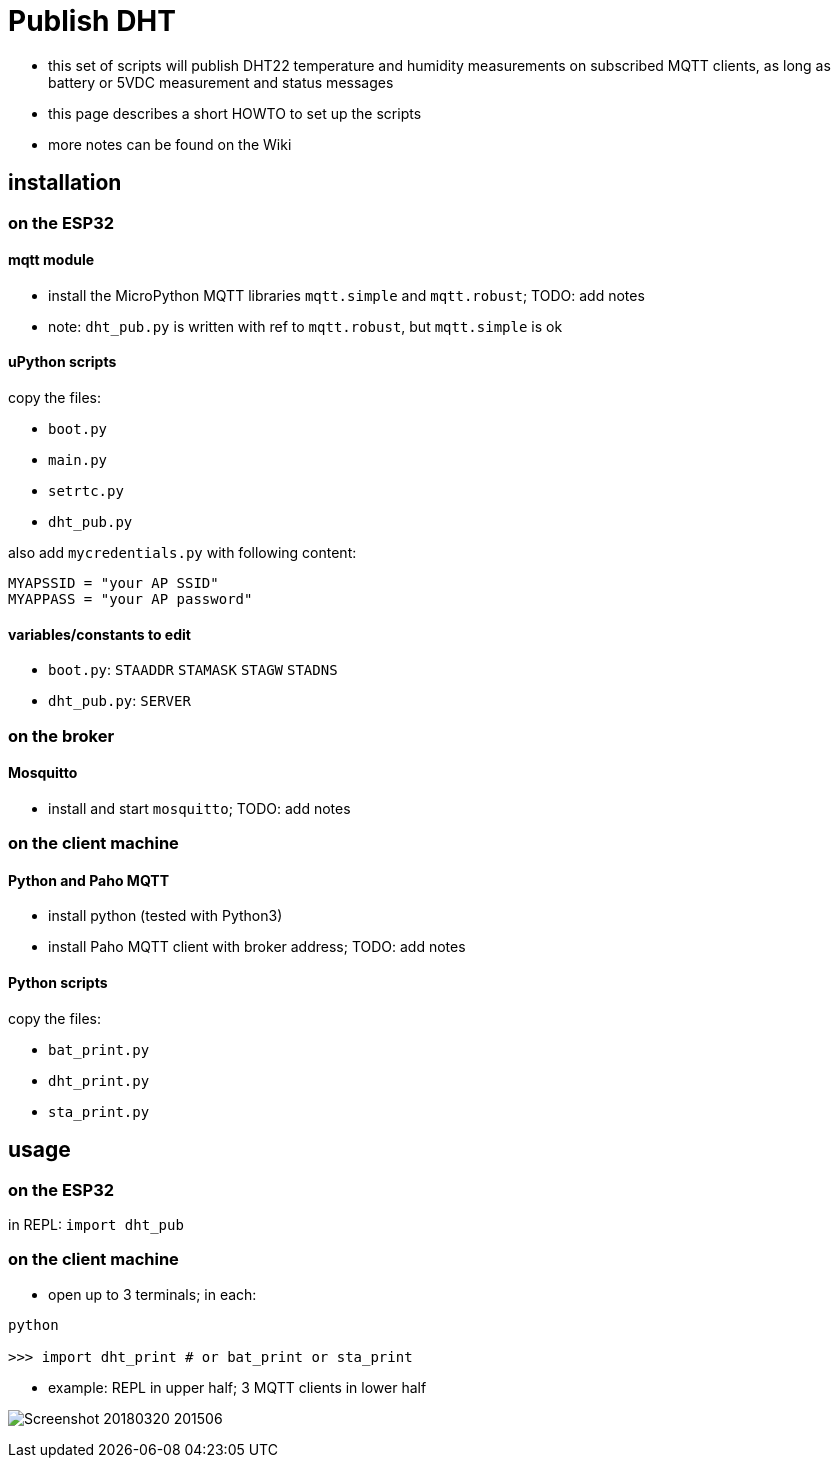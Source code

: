 # Publish DHT

* this set of scripts will publish DHT22 temperature and humidity measurements on subscribed MQTT clients, as long as battery or 5VDC measurement and status messages
* this page describes a short HOWTO to set up the scripts
* more notes can be found on the Wiki

## installation 

### on the ESP32

#### mqtt module

* install the MicroPython MQTT libraries `mqtt.simple` and `mqtt.robust`; TODO: add notes
* note: `dht_pub.py` is written with ref to `mqtt.robust`, but `mqtt.simple` is ok

#### uPython scripts 
copy the files:

* `boot.py`
* `main.py`
* `setrtc.py`
* `dht_pub.py`

also add `mycredentials.py` with following content:

----
MYAPSSID = "your AP SSID"
MYAPPASS = "your AP password"
----

#### variables/constants to edit

* `boot.py`: `STAADDR` `STAMASK` `STAGW` `STADNS`
* `dht_pub.py`: `SERVER`

### on the broker

#### Mosquitto
* install and start `mosquitto`; TODO: add notes

### on the client machine

#### Python and Paho MQTT
* install python (tested with Python3)
* install Paho MQTT client with broker address; TODO: add notes

#### Python scripts
copy the files:

* `bat_print.py`
* `dht_print.py`
* `sta_print.py`

## usage

### on the ESP32

in REPL: `import dht_pub`

### on the client machine

* open up to 3 terminals; in each:
----
python

>>> import dht_print # or bat_print or sta_print
----
* example: REPL in upper half; 3 MQTT clients in lower half

image:Screenshot_20180320_201506.png[]

